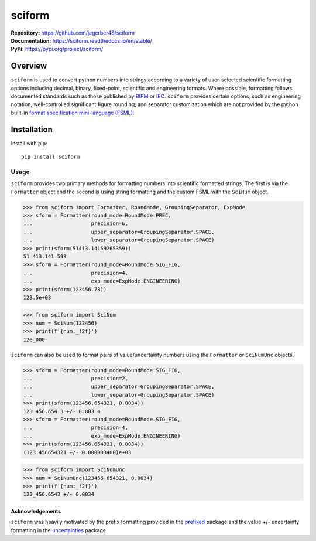 sciform
#######

|  **Repository:** `<https://github.com/jagerber48/sciform>`_
|  **Documentation:** `<https://sciform.readthedocs.io/en/stable/>`_
|  **PyPi:** `<https://pypi.org/project/sciform/>`_

Overview
--------

``sciform`` is used to convert python numbers into strings according to
a variety of user-selected scientific formatting options including
decimal, binary, fixed-point, scientific and engineering formats.
Where possible, formatting follows documented standards such as those
published by `BIPM <https://www.bipm.org/en/>`_ or
`IEC <https://iec.ch/homepage>`_.
``sciform`` provides certain options, such as engineering notation,
well-controlled significant figure rounding, and separator customization
which are not provided by the python built-in
`format specification mini-language (FSML) <https://docs.python.org/3/library/string.html#format-specification-mini-language>`_.

Installation
------------

Install with pip::

   pip install sciform

Usage
=====

``sciform`` provides two primary methods for formatting numbers into
scientific formatted strings.
The first is via the ``Formatter`` object and the second is using string
formatting and the custom FSML with the ``SciNum`` object.

>>> from sciform import Formatter, RoundMode, GroupingSeparator, ExpMode
>>> sform = Formatter(round_mode=RoundMode.PREC,
...                   precision=6,
...                   upper_separator=GroupingSeparator.SPACE,
...                   lower_separator=GroupingSeparator.SPACE)
>>> print(sform(51413.14159265359))
51 413.141 593
>>> sform = Formatter(round_mode=RoundMode.SIG_FIG,
...                   precision=4,
...                   exp_mode=ExpMode.ENGINEERING)
>>> print(sform(123456.78))
123.5e+03

>>> from sciform import SciNum
>>> num = SciNum(123456)
>>> print(f'{num:_!2f}')
120_000

``sciform`` can also be used to format pairs of value/uncertainty
numbers using the ``Formatter`` or ``SciNumUnc`` objects.

>>> sform = Formatter(round_mode=RoundMode.SIG_FIG,
...                   precision=2,
...                   upper_separator=GroupingSeparator.SPACE,
...                   lower_separator=GroupingSeparator.SPACE)
>>> print(sform(123456.654321, 0.0034))
123 456.654 3 +/- 0.003 4
>>> sform = Formatter(round_mode=RoundMode.SIG_FIG,
...                   precision=4,
...                   exp_mode=ExpMode.ENGINEERING)
>>> print(sform(123456.654321, 0.0034))
(123.456654321 +/- 0.000003400)e+03

>>> from sciform import SciNumUnc
>>> num = SciNumUnc(123456.654321, 0.0034)
>>> print(f'{num:_!2f}')
123_456.6543 +/- 0.0034


================
Acknowledgements
================

``sciform`` was heavily motivated by the prefix formatting provided in
the `prefixed <https://github.com/Rockhopper-Technologies/prefixed>`_
package and the value +/- uncertainty formatting in the
`uncertainties <https://github.com/lebigot/uncertainties>`_ package.
